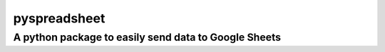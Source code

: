 pyspreadsheet
=====

A python package to easily send data to Google Sheets
~~~~~~~~~~~~~~~~~~~~~~~~~~~~~~~~~~~~~~~~~~~~~~~~~~~~~
